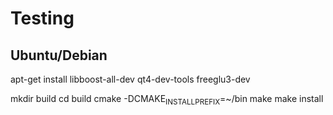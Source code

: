 * Testing
** Ubuntu/Debian

apt-get install libboost-all-dev qt4-dev-tools freeglu3-dev

mkdir build
cd build
cmake -DCMAKE_INSTALL_PREFIX=~/bin
make
make install
